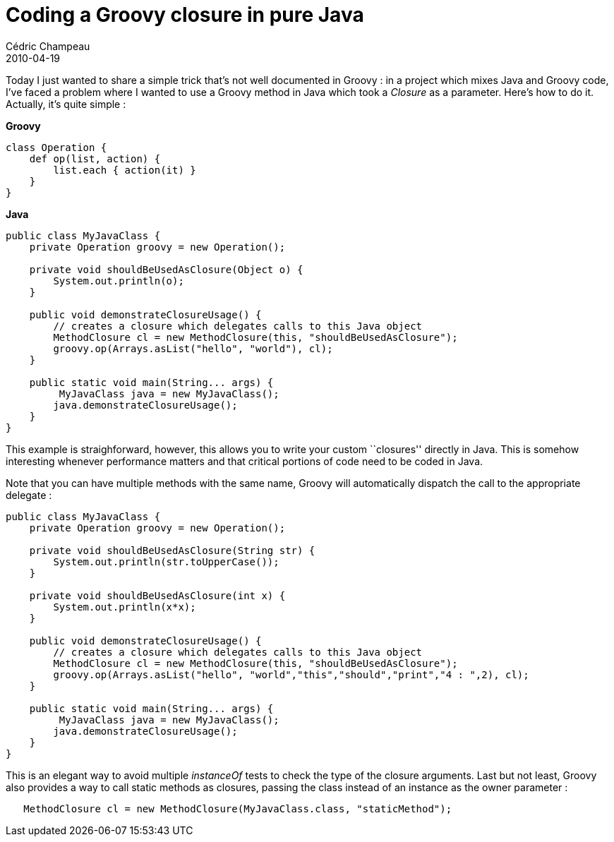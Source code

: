 = Coding a Groovy closure in pure Java
Cédric Champeau
2010-04-19
:jbake-type: post
:jbake-tags: closure, groovy
:jbake-status: published
:source-highlighter: prettify
:id: coding_a_groovy_closure_in

Today I just wanted to share a simple trick that’s not well documented in Groovy : in a project which mixes Java and Groovy code, I’ve faced a problem where I wanted to use a Groovy method in Java which took a _Closure_ as a parameter. Here’s how to do it. Actually, it’s quite simple :

*Groovy*

[source]
----
class Operation {
    def op(list, action) {
        list.each { action(it) }
    }
}

----


*Java*

[source]
----
public class MyJavaClass {
    private Operation groovy = new Operation();

    private void shouldBeUsedAsClosure(Object o) {
        System.out.println(o);
    }

    public void demonstrateClosureUsage() {
        // creates a closure which delegates calls to this Java object
        MethodClosure cl = new MethodClosure(this, "shouldBeUsedAsClosure");
        groovy.op(Arrays.asList("hello", "world"), cl);
    }

    public static void main(String... args) {
         MyJavaClass java = new MyJavaClass();
        java.demonstrateClosureUsage();
    }
}

----


This example is straighforward, however, this allows you to write your custom ``closures'' directly in Java. This is somehow interesting whenever performance matters and that critical portions of code need to be coded in Java.

Note that you can have multiple methods with the same name, Groovy will automatically dispatch the call to the appropriate delegate :

[source]
----
public class MyJavaClass {
    private Operation groovy = new Operation();

    private void shouldBeUsedAsClosure(String str) {
        System.out.println(str.toUpperCase());
    }

    private void shouldBeUsedAsClosure(int x) {
        System.out.println(x*x);
    }

    public void demonstrateClosureUsage() {
        // creates a closure which delegates calls to this Java object
        MethodClosure cl = new MethodClosure(this, "shouldBeUsedAsClosure");
        groovy.op(Arrays.asList("hello", "world","this","should","print","4 : ",2), cl);
    }

    public static void main(String... args) {
         MyJavaClass java = new MyJavaClass();
        java.demonstrateClosureUsage();
    }
}

----


This is an elegant way to avoid multiple _instanceOf_ tests to check the type of the closure arguments. Last but not least, Groovy also provides a way to call static methods as closures, passing the class instead of an instance as the owner parameter :

[source]
----
   MethodClosure cl = new MethodClosure(MyJavaClass.class, "staticMethod");

----

